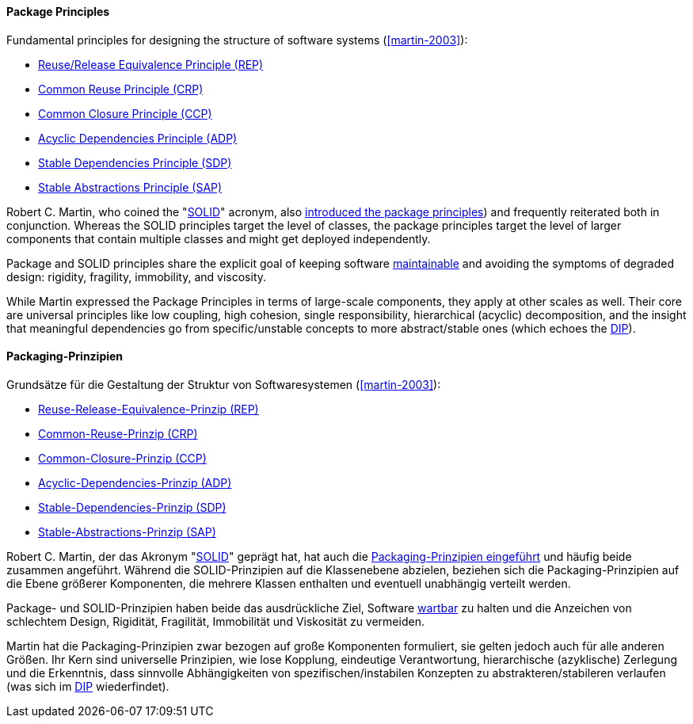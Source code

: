 [#term-package-principles]

// tag::EN[]
==== Package Principles

Fundamental principles for designing the structure of software systems (<<martin-2003>>):

* <<term-reuse-release-equivalence-principle,Reuse/Release Equivalence Principle (REP)>>
* <<term-common-reuse-principle,Common Reuse Principle (CRP)>>
* <<term-common-closure-principle,Common Closure Principle (CCP)>>
* <<term-acyclic-dependencies-principle,Acyclic Dependencies Principle (ADP)>>
* <<term-stable-dependencies-principle,Stable Dependencies Principle (SDP)>>
* <<term-stable-abstractions-principle,Stable Abstractions Principle (SAP)>>

Robert C. Martin, who coined the "<<term-solid-principles,SOLID>>" acronym, also link:http://butunclebob.com/ArticleS.UncleBob.PrinciplesOfOod[introduced the package principles]) and frequently reiterated both in conjunction. Whereas the SOLID principles target the level of classes, the package principles target the level of larger components that contain multiple classes and might get deployed independently.

Package and SOLID principles share the explicit goal of keeping software <<term-maintainability-quality-attribute,maintainable>> and avoiding the symptoms of degraded design: rigidity, fragility, immobility, and viscosity.

While Martin expressed the Package Principles in terms of large-scale components, they apply at other scales as well. Their core are universal principles like low coupling, high cohesion, single responsibility, hierarchical (acyclic) decomposition, and the insight that meaningful dependencies go from specific/unstable concepts to more abstract/stable ones (which echoes the <<term-dependency-inversion,DIP>>).




// end::EN[]

// tag::DE[]
==== Packaging-Prinzipien

Grundsätze für die Gestaltung der Struktur von Softwaresystemen
(<<martin-2003>>):

* <<term-reuse-release-equivalence-principle,Reuse-Release-Equivalence-Prinzip (REP)>>
* <<term-common-reuse-principle,Common-Reuse-Prinzip (CRP)>>
* <<term-common-closure-principle,Common-Closure-Prinzip (CCP)>>
* <<term-acyclic-dependencies-principle,Acyclic-Dependencies-Prinzip (ADP)>>
* <<term-stable-dependencies-principle,Stable-Dependencies-Prinzip (SDP)>>
* <<term-stable-abstractions-principle,Stable-Abstractions-Prinzip (SAP)>>

Robert C. Martin, der das Akronym "<<term-solid-principles,SOLID>>" geprägt
hat, hat auch die link:http://butunclebob.com/ArticleS.UncleBob.PrinciplesOfOod[Packaging-Prinzipien eingeführt]
und häufig beide zusammen angeführt. Während die SOLID-Prinzipien auf
die Klassenebene abzielen, beziehen sich die Packaging-Prinzipien auf
die Ebene größerer Komponenten, die mehrere Klassen enthalten und
eventuell unabhängig verteilt werden.

Package- und SOLID-Prinzipien haben beide das ausdrückliche Ziel,
Software <<term-maintainability-quality-attribute,wartbar>> zu halten und die Anzeichen von
schlechtem Design, Rigidität, Fragilität, Immobilität und Viskosität
zu vermeiden.

Martin hat die Packaging-Prinzipien zwar bezogen auf große Komponenten
formuliert, sie gelten jedoch auch für alle anderen Größen. Ihr Kern
sind universelle Prinzipien, wie lose Kopplung, eindeutige
Verantwortung, hierarchische (azyklische) Zerlegung und die
Erkenntnis, dass sinnvolle Abhängigkeiten von spezifischen/instabilen
Konzepten zu abstrakteren/stabileren verlaufen (was sich im
<<term-dependency-inversion,DIP>> wiederfindet).

// end::DE[]
